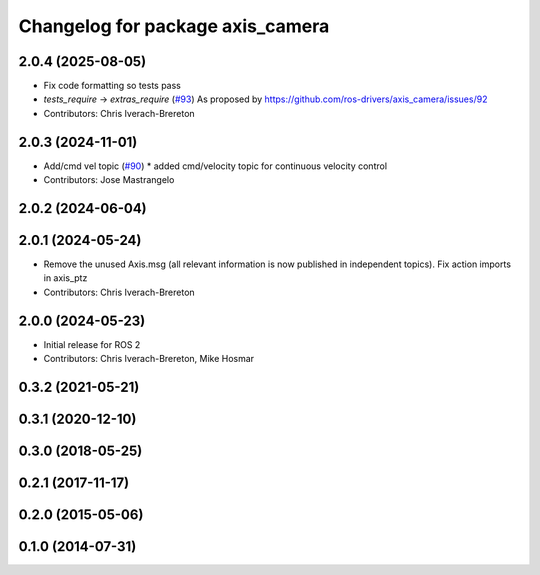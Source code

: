 ^^^^^^^^^^^^^^^^^^^^^^^^^^^^^^^^^
Changelog for package axis_camera
^^^^^^^^^^^^^^^^^^^^^^^^^^^^^^^^^

2.0.4 (2025-08-05)
------------------
* Fix code formatting so tests pass
* `tests_require` -> `extras_require` (`#93 <https://github.com/ros-drivers/axis_camera/issues/93>`_)
  As proposed by https://github.com/ros-drivers/axis_camera/issues/92
* Contributors: Chris Iverach-Brereton

2.0.3 (2024-11-01)
------------------
* Add/cmd vel topic (`#90 <https://github.com/ros-drivers/axis_camera/issues/90>`_)
  * added cmd/velocity topic for continuous velocity control
* Contributors: Jose Mastrangelo

2.0.2 (2024-06-04)
------------------

2.0.1 (2024-05-24)
------------------
* Remove the unused Axis.msg (all relevant information is now published in independent topics). Fix action imports in axis_ptz
* Contributors: Chris Iverach-Brereton

2.0.0 (2024-05-23)
------------------
* Initial release for ROS 2
* Contributors: Chris Iverach-Brereton, Mike Hosmar

0.3.2 (2021-05-21)
------------------

0.3.1 (2020-12-10)
------------------

0.3.0 (2018-05-25)
------------------

0.2.1 (2017-11-17)
------------------

0.2.0 (2015-05-06)
------------------

0.1.0 (2014-07-31)
------------------
